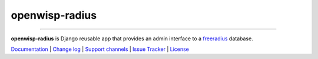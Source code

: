 openwisp-radius
===============

.. image:: https://travis-ci.org/openwisp/openwisp-radius.svg?branch=master
   :target: https://travis-ci.org/openwisp/openwisp-radius
   :alt: CI build status

.. image:: https://coveralls.io/repos/github/openwisp/openwisp-radius/badge.svg?branch=master
   :target: https://coveralls.io/github/openwisp/openwisp-radius?branch=master
   :alt: Test Coverage

.. image:: https://requires.io/github/openwisp/openwisp-radius/requirements.svg?branch=master
   :target: https://requires.io/github/openwisp/openwisp-radius/requirements/?branch=master
   :alt: Requirements Status

.. image:: https://img.shields.io/gitter/room/nwjs/nw.js.svg
   :target: https://gitter.im/openwisp/general
   :alt: Chat

.. image:: https://badge.fury.io/py/openwisp-radius.svg
   :target: http://badge.fury.io/py/openwisp-radius
   :alt: Pypi Version

.. image:: https://pepy.tech/badge/openwisp-radius
   :target: https://pepy.tech/project/openwisp-radius
   :alt: Downloads

.. image:: https://img.shields.io/badge/code%20style-black-000000.svg
   :target: https://pypi.org/project/black/
   :alt: code style: black

.. image:: docs/source/images/demo_radius.gif
   :alt: Feature Highlights

------------

**openwisp-radius** is Django reusable app that provides an admin interface to a `freeradius <http://freeradius.org/>`_ database.

`Documentation <http://openwisp-radius.readthedocs.io/en/latest/>`_ |
`Change log <https://github.com/openwisp/openwisp-radius/blob/master/CHANGES.rst>`_ |
`Support channels <http://openwisp.org/support.html>`_ |
`Issue Tracker <https://github.com/openwisp/openwisp-radius/issues>`_ |
`License <https://github.com/openwisp/openwisp-radius/blob/master/LICENSE>`_
